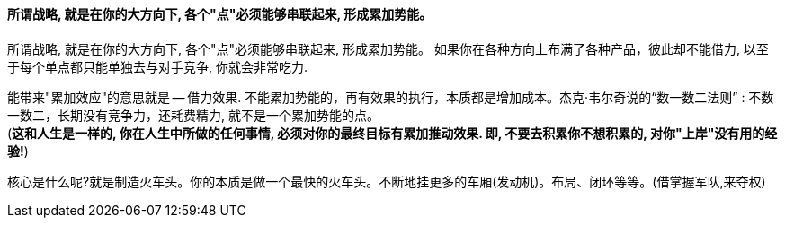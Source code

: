 

==== 所谓战略, 就是在你的大方向下, 各个"点"必须能够串联起来, 形成累加势能。

所谓战略, 就是在你的大方向下, 各个"点"必须能够串联起来, 形成累加势能。 如果你在各种方向上布满了各种产品，彼此却不能借力, 以至于每个单点都只能单独去与对手竞争, 你就会非常吃力.

能带来"累加效应"的意思就是 -- 借力效果. 不能累加势能的，再有效果的执行，本质都是增加成本。杰克·韦尔奇说的“数一数二法则” : 不数一数二，长期没有竞争力，还耗费精力, 就不是一个累加势能的点。 +
(*这和人生是一样的, 你在人生中所做的任何事情, 必须对你的最终目标有累加推动效果. 即, 不要去积累你不想积累的, 对你"上岸"没有用的经验!*)

核心是什么呢?就是制造火车头。你的本质是做一个最快的火车头。不断地挂更多的车厢(发动机)。布局、闭环等等。(借掌握军队,来夺权)


